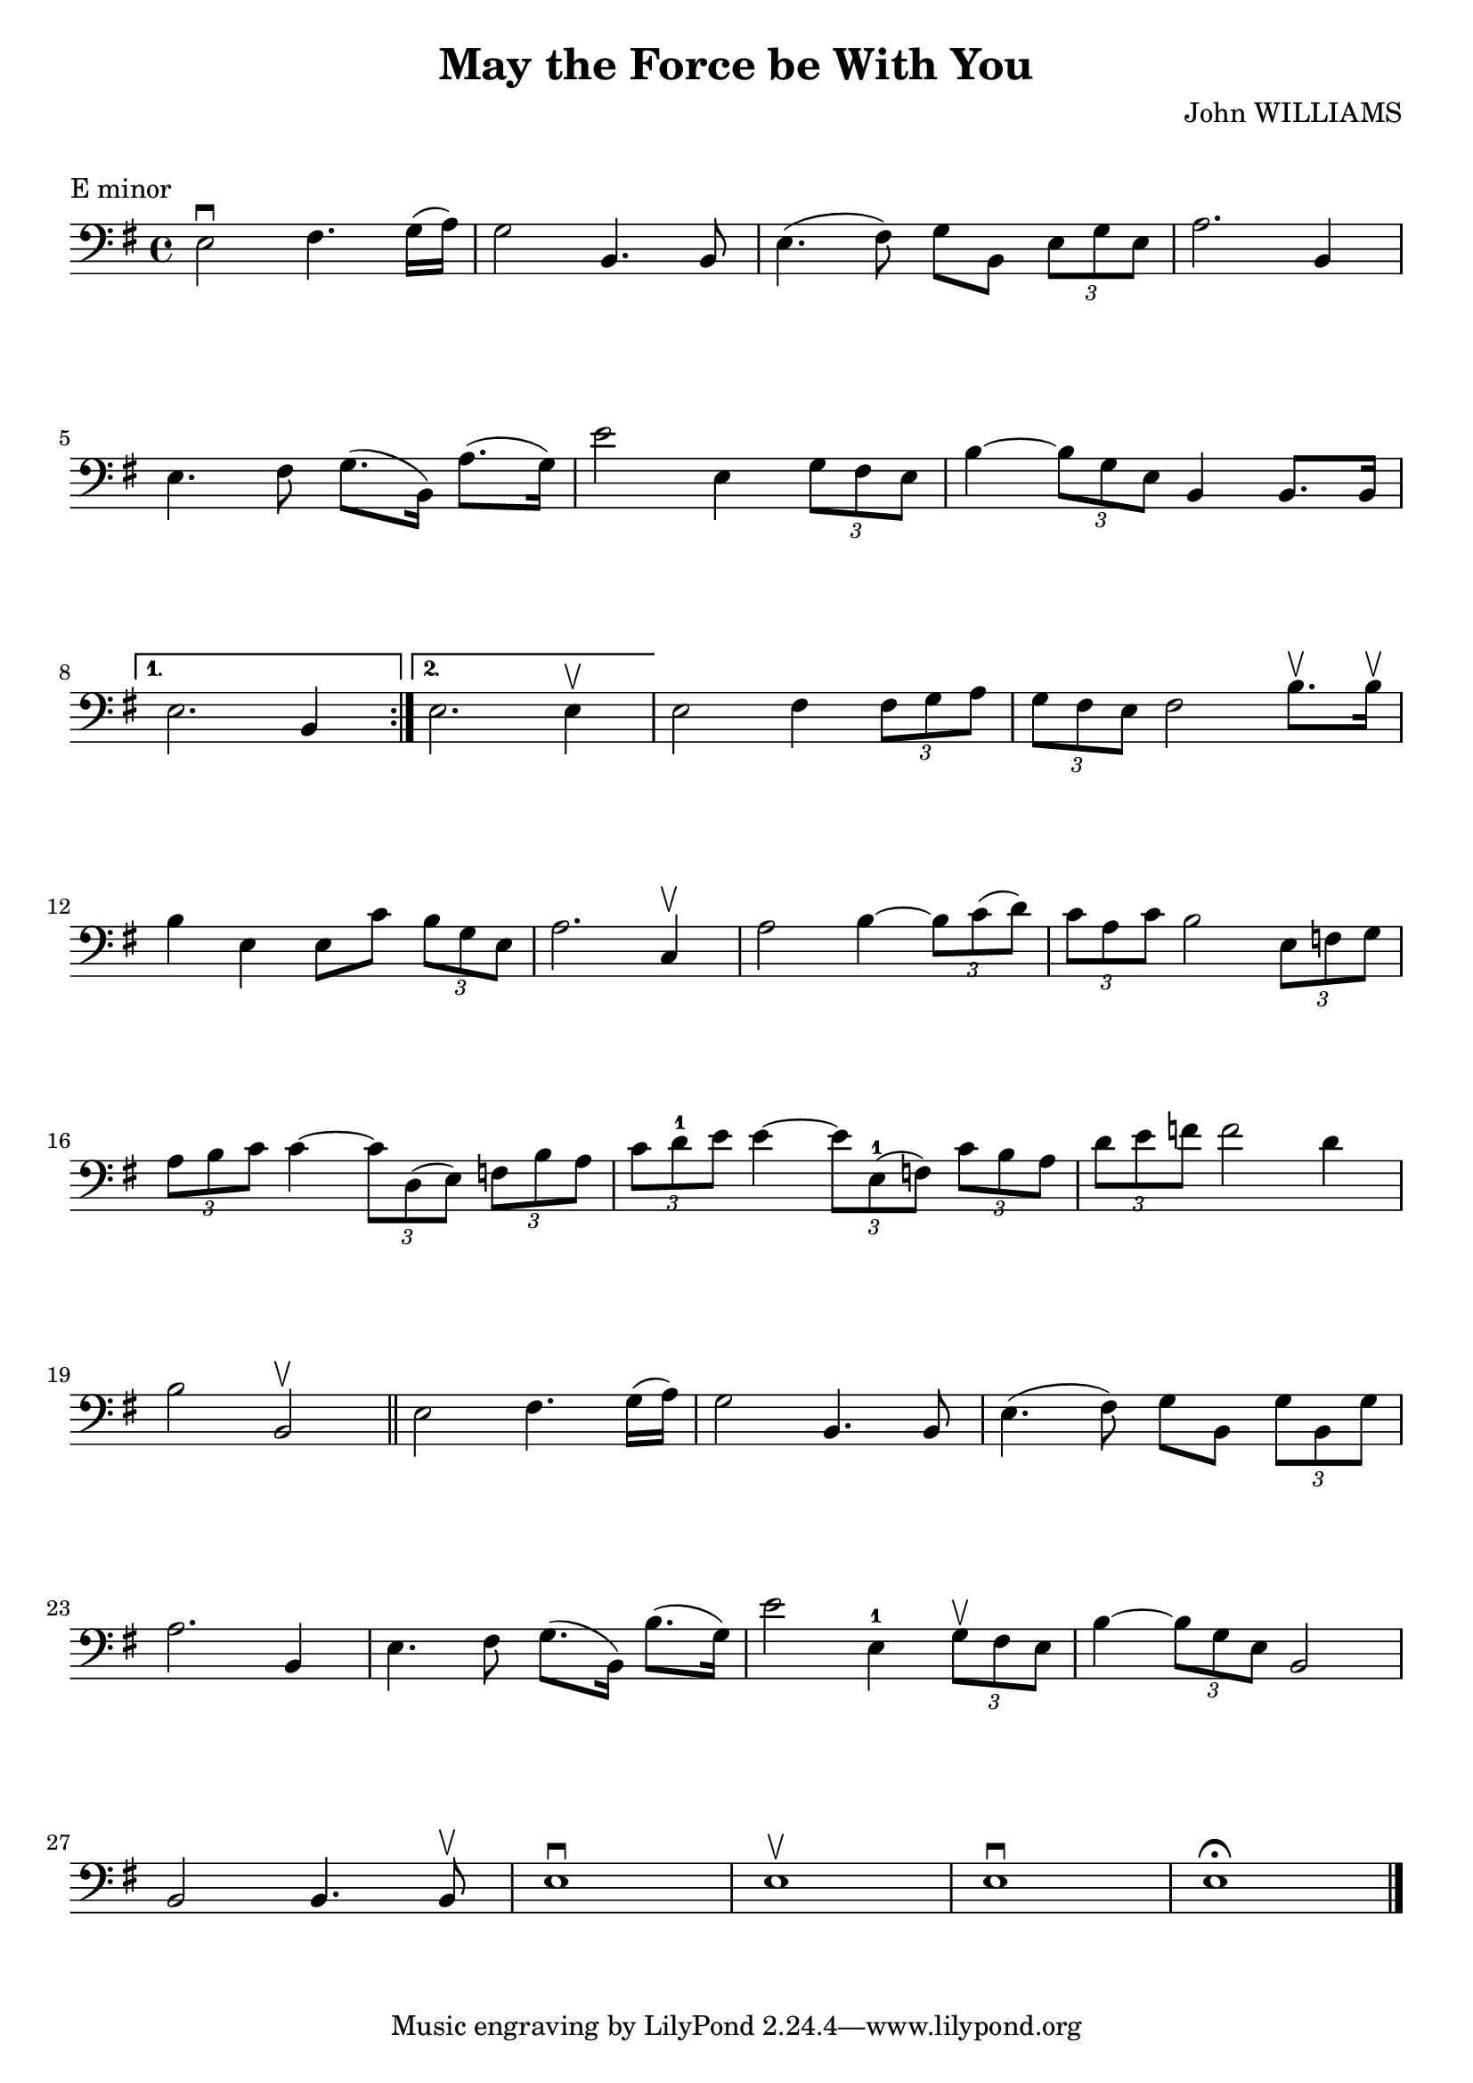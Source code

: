 \version "2.19.84"

\layout {
    indent = 0\cm
}

%% Cello specific markups
% db = \markup { \musicglyph "scripts.downbow" }
% ub = \markup { \musicglyph "scripts.upbow" }
db = \downbow
ub = \upbow

\header{
    title = "May the Force be With You"
    composer = "John WILLIAMS"
}

%% Adds space between the header and the first line
\markup \vspace #1

\paper {
  %% Sets spacing between lines
  system-system-spacing =
    #'((basic-distance . 19)
       (minimum-distance . 8)
       (padding . 1)
       (stretchability . 60))
}

\score {
    \relative {
    \key e \minor
    \clef "bass"
    \repeat volta 2
    {
        e2^\db fis4. g16 (a) | g2 b,4. b8 | e4. (fis8) g8 b, \tuplet 3/2 {e8 g e} | a2. b,4 | \break
        %% measure: 5
        e4. fis8 g8. (b,16) a'8. (g16) | e'2 e,4 \tuplet 3/2 {g8 fis e} | b'4 ~ \tuplet 3/2 {b8 g e} b4 b8. b16 \break
    }
    %% measure: 8
    \alternative {
        {e2. b4 }
        {e2. e4^\ub}
    }
    e2 fis4 \tuplet 3/2 {fis8 g a} | \tuplet 3/2 {g8 fis e} fis2 b8.^\ub b16^\ub| \break
    %% measure: 12
    b4 e,4 e8 c'8 \tuplet 3/2 {b8 g e} | a2. c,4^\ub | a'2 b4 ~ \tuplet 3/2 {b8 c (d)} |
    \tuplet 3/2 {c8 a c} b2 \tuplet 3/2 {e,8 f g} | \break
    %% measure: 16
    \tuplet 3/2 {a8 b c} c4 ~ \tuplet 3/2 {c8 d, (e)} \tuplet 3/2 {f8 b a} |
    \tuplet 3/2 {c8 d^1 e} e4 ~ \tuplet 3/2 {e8 e,^1 (f)} \tuplet 3/2 {c'8 b a} |
    \tuplet 3/2 {d e f} f2 d4 | \break
    %% measure: 19
    b2 b,2^\ub \bar "||" e2 fis4. g16 (a16) | g2 b,4. b8 | e4. (fis8) g8 b, \tuplet 3/2 {g'8 b, g'} | \break
    %% measure: 23
    a2. b,4 | e4. fis8 g8. (b,16) b'8. (g16) | e'2 e,4^1 \tuplet 3/2 {g8^\ub fis e} |
    b'4 ~ \tuplet 3/2 {b8 g e} b2 | \break
    %% measure: 27
    b2 b4. b8^\ub | e1^\db | e^\ub | e^\db | e^\fermata \bar "|."
    }
    \header {
        piece = "E minor"
    }
}

